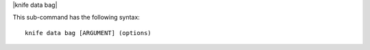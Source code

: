 .. The contents of this file are included in multiple topics.
.. This file describes a command or a sub-command for Knife.
.. This file should not be changed in a way that hinders its ability to appear in multiple documentation sets.


|knife data bag|

This sub-command has the following syntax::

   knife data bag [ARGUMENT] (options)

